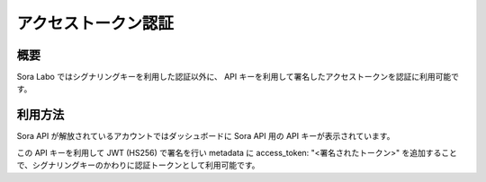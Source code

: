 ####################
アクセストークン認証
####################

概要
====

Sora Labo ではシグナリングキーを利用した認証以外に、
API キーを利用して署名したアクセストークンを認証に利用可能です。

利用方法
=============

Sora API が解放されているアカウントではダッシュボードに Sora API 用の API キーが表示されています。

この API キーを利用して JWT (HS256) で署名を行い metadata に access_token: "<署名されたトークン>" を追加することで、シグナリングキーのかわりに認証トークンとして利用可能です。

